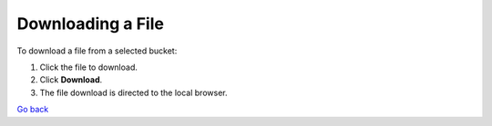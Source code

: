 Downloading a File
==================

To download a file from a selected bucket:

#. Click the file to download.
#. Click **Download**.
#. The file download is directed to the local browser.

`Go back`_

.. _`Go back`: File_Operations.html
